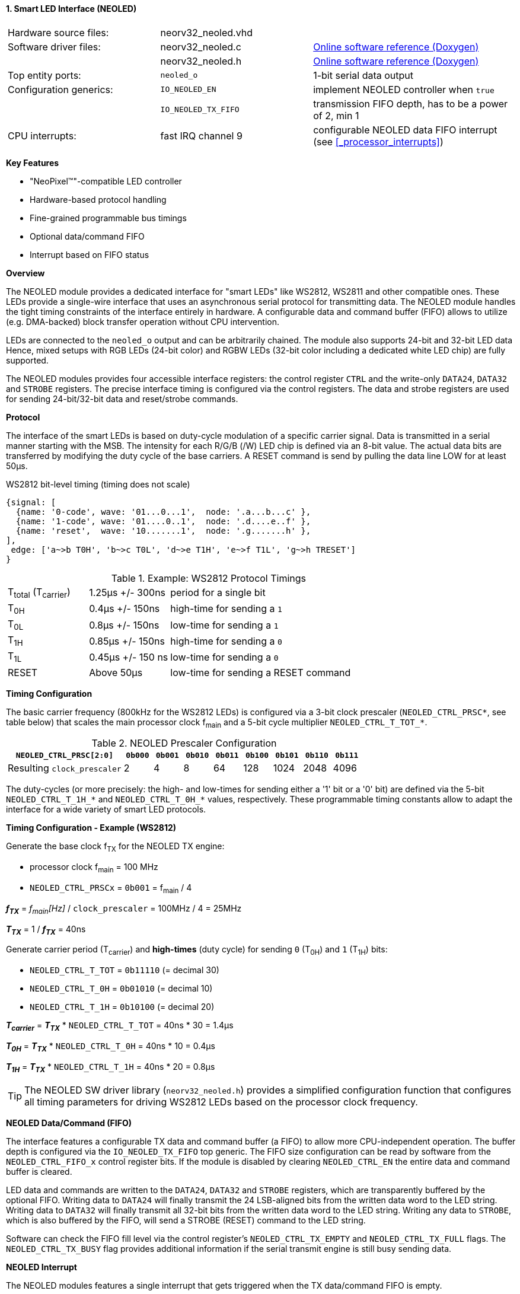 <<<
:sectnums:
==== Smart LED Interface (NEOLED)

[cols="<3,<3,<4"]
[grid="none"]
|=======================
| Hardware source files:  | neorv32_neoled.vhd  |
| Software driver files:  | neorv32_neoled.c    | link:https://stnolting.github.io/neorv32/sw/neorv32__neoled_8c.html[Online software reference (Doxygen)]
|                         | neorv32_neoled.h    | link:https://stnolting.github.io/neorv32/sw/neorv32__neoled_8h.html[Online software reference (Doxygen)]
| Top entity ports:       | `neoled_o`          | 1-bit serial data output
| Configuration generics: | `IO_NEOLED_EN`      | implement NEOLED controller when `true`
|                         | `IO_NEOLED_TX_FIFO` | transmission FIFO depth, has to be a power of 2, min 1
| CPU interrupts:         | fast IRQ channel 9  | configurable NEOLED data FIFO interrupt (see <<_processor_interrupts>>)
|=======================

**Key Features**

* "NeoPixel(TM)"-compatible LED controller
* Hardware-based protocol handling
* Fine-grained programmable bus timings
* Optional data/command FIFO
* Interrupt based on FIFO status


**Overview**

The NEOLED module provides a dedicated interface for "smart LEDs" like WS2812, WS2811 and other compatible ones.
These LEDs provide a single-wire interface that uses an asynchronous serial protocol for transmitting data.
The NEOLED module handles the tight timing constraints of the interface entirely in hardware. A configurable data
and command buffer (FIFO) allows to utilize (e.g. DMA-backed) block transfer operation without CPU intervention.

LEDs are connected to the `neoled_o` output and can be arbitrarily chained. The module also supports 24-bit and
32-bit LED data Hence, mixed setups with RGB LEDs (24-bit color) and RGBW LEDs (32-bit color including a dedicated
white LED chip) are fully supported.

The NEOLED modules provides four accessible interface registers: the control register `CTRL` and the write-only
`DATA24`, `DATA32` and `STROBE` registers. The precise interface timing is configured via the control registers.
The data and strobe registers are used for sending 24-bit/32-bit data and reset/strobe commands.


**Protocol**

The interface of the smart LEDs is based on duty-cycle modulation of a specific carrier signal. Data is transmitted
in a serial manner starting with the MSB. The intensity for each R/G/B (/W) LED chip is defined via an 8-bit
value. The actual data bits are transferred by modifying the duty cycle of the base carriers. A RESET command is
send by pulling the data line LOW for at least 50μs.

.WS2812 bit-level timing (timing does not scale)
[wavedrom, format="svg", align="center"]
----
{signal: [
  {name: '0-code', wave: '01...0...1',  node: '.a...b...c' },
  {name: '1-code', wave: '01....0..1',  node: '.d....e..f' },
  {name: 'reset',  wave: '10.......1',  node: '.g.......h' },
],
 edge: ['a~>b T0H', 'b~>c T0L', 'd~>e T1H', 'e~>f T1L', 'g~>h TRESET']
}
----

.Example: WS2812 Protocol Timings
[cols="<2,<2,<6"]
[grid="all"]
|=======================
| T~total~ (T~carrier~) | 1.25μs +/- 300ns  | period for a single bit
| T~0H~                 | 0.4μs +/- 150ns   | high-time for sending a `1`
| T~0L~                 | 0.8μs +/- 150ns   | low-time for sending a `1`
| T~1H~                 | 0.85μs +/- 150ns  | high-time for sending a `0`
| T~1L~                 | 0.45μs +/- 150 ns | low-time for sending a `0`
| RESET                 | Above 50μs        | low-time for sending a RESET command
|=======================


**Timing Configuration**

The basic carrier frequency (800kHz for the WS2812 LEDs) is configured via a 3-bit clock prescaler
(`NEOLED_CTRL_PRSC*`, see table below) that scales the main processor clock f~main~ and a 5-bit cycle
multiplier `NEOLED_CTRL_T_TOT_*`.

.NEOLED Prescaler Configuration
[cols="<4,^1,^1,^1,^1,^1,^1,^1,^1"]
[options="header",grid="rows"]
|=======================
| **`NEOLED_CTRL_PRSC[2:0]`** | `0b000` | `0b001` | `0b010` | `0b011` | `0b100` | `0b101` | `0b110` | `0b111`
| Resulting `clock_prescaler` |       2 |       4 |       8 |      64 |     128 |    1024 |    2048 |    4096
|=======================

The duty-cycles (or more precisely: the high- and low-times for sending either a '1' bit or a '0' bit) are
defined via the 5-bit `NEOLED_CTRL_T_1H_*` and `NEOLED_CTRL_T_0H_*` values, respectively. These programmable
timing constants allow to adapt the interface for a wide variety of smart LED protocols.


**Timing Configuration - Example (WS2812)**

Generate the base clock f~TX~ for the NEOLED TX engine:

* processor clock f~main~ = 100 MHz
* `NEOLED_CTRL_PRSCx` = `0b001` = f~main~ / 4

_**f~TX~**_ = _f~main~[Hz]_ / `clock_prescaler` = 100MHz / 4 = 25MHz

_**T~TX~**_ = 1 / _**f~TX~**_ = 40ns

Generate carrier period (T~carrier~) and *high-times* (duty cycle) for sending `0` (T~0H~) and `1` (T~1H~) bits:

* `NEOLED_CTRL_T_TOT` = `0b11110` (= decimal 30)
* `NEOLED_CTRL_T_0H`  = `0b01010` (= decimal 10)
* `NEOLED_CTRL_T_1H`  = `0b10100` (= decimal 20)

_**T~carrier~**_ = _**T~TX~**_ * `NEOLED_CTRL_T_TOT` = 40ns * 30 = 1.4µs

_**T~0H~**_ = _**T~TX~**_ * `NEOLED_CTRL_T_0H` = 40ns * 10 = 0.4µs

_**T~1H~**_ = _**T~TX~**_ * `NEOLED_CTRL_T_1H` = 40ns * 20 = 0.8µs

[TIP]
The NEOLED SW driver library (`neorv32_neoled.h`) provides a simplified configuration
function that configures all timing parameters for driving WS2812 LEDs based on the processor
clock frequency.


**NEOLED Data/Command (FIFO)**

The interface features a configurable TX data and command buffer (a FIFO) to allow more CPU-independent operation.
The buffer depth is configured via the `IO_NEOLED_TX_FIFO` top generic. The FIFO size configuration can be
read by software from the `NEOLED_CTRL_FIFO_x` control register bits. If the module is disabled by clearing
`NEOLED_CTRL_EN` the entire data and command buffer is cleared.

LED data and commands are written to the `DATA24`, `DATA32` and `STROBE` registers, which are transparently buffered
by the optional FIFO. Writing data to `DATA24` will finally transmit the 24 LSB-aligned bits from the written data
word to the LED string. Writing data to `DATA32` will finally transmit all 32-bit bits from the written data word to
the LED string. Writing any data to `STROBE`, which is also buffered by the FIFO, will send a STROBE (RESET) command
to the LED string.

Software can check the FIFO fill level via the control register's `NEOLED_CTRL_TX_EMPTY` and `NEOLED_CTRL_TX_FULL`
flags. The `NEOLED_CTRL_TX_BUSY` flag provides additional information if the serial transmit engine is still busy
sending data.


**NEOLED Interrupt**

The NEOLED modules features a single interrupt that gets triggered when the TX data/command FIFO is empty.


**Register Map**

.NEOLED register map (`struct NEORV32_NEOLED`)
[cols="<2,<1,<5,^1,<5"]
[options="header",grid="all"]
|=======================
| Address | Name [C] | Bit(s), Name [C] | R/W | Function
.10+<| `0xfffd0000` .10+<| `CTRL` <|`0`     `NEOLED_CTRL_EN`                                ^| r/w <| module enable
                                  <|`3:1`   `NEOLED_CTRL_PRSC_MSB : NEOLED_CTRL_PRSC_LSB`   ^| r/w <| clock prescaler select
                                  <|`8:4`   `NEOLED_CTRL_T_TOT_MSB : NEOLED_CTRL_T_TOT_LSB` ^| r/w <| pre-scaled clock ticks per total single-bit period (T~total~)
                                  <|`13:9`  `NEOLED_CTRL_T_0H_MSB : NEOLED_CTRL_T_0H_LSB`   ^| r/w <| pre-scaled clock ticks per high-time for sending a zero-bit (T~0H~)
                                  <|`18:14` `NEOLED_CTRL_T_1H_MSB : NEOLED_CTRL_T_1H_LSB`   ^| r/w <| pre-scaled clock ticks per high-time for sending a one-bit (T~1H~)
                                  <|`24:19` -                                               ^| r/- <| _reserved_, read as zero
                                  <|`28:25` `NEOLED_CTRL_FIFO_MSB : NEOLED_CTRL_FIFO_LSB`   ^| r/w <| log(FIFO size)
                                  <|`29`    `NEOLED_CTRL_TX_EMPTY`                          ^| r/- <| TX FIFO is empty
                                  <|`30`    `NEOLED_CTRL_TX_FULL`                           ^| r/- <| TX FIFO is full
                                  <|`31`    `NEOLED_CTRL_TX_BUSY`                           ^| r/- <| TX serial engine is busy when set
| `0xfffd0004` | `DATA24` <| `23:0` ^| -/w <| write 24-bit RGB data to transmission buffer
| `0xfffd0008` | `DATA32` <| `31:0` ^| -/w <| write 32-bit RGB data to transmission buffer
| `0xfffd000c` | `STROBE` <| -      ^| -/w <| write strobe/reset command  to transmission buffer
|=======================
